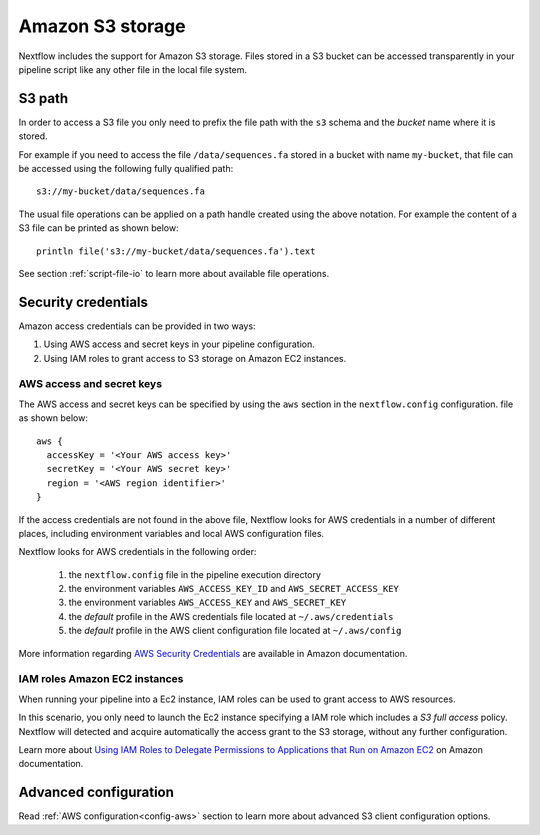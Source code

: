 .. _amazons3-page:

*******************
Amazon S3 storage
*******************

Nextflow includes the support for Amazon S3 storage. Files stored in a S3 bucket can be accessed
transparently in your pipeline script like any other file in the local file system.

S3 path
---------
In order to access a S3 file you only need to prefix the file path with the ``s3`` schema and the `bucket` name
where it is stored.

For example if you need to access the file ``/data/sequences.fa`` stored in a bucket with name ``my-bucket``,
that file can be accessed using the following fully qualified path::

   s3://my-bucket/data/sequences.fa


The usual file operations can be applied on a path handle created using the above notation. For example the content
of a S3 file can be printed as shown below::

    println file('s3://my-bucket/data/sequences.fa').text


See section :ref:`script-file-io` to learn more about available file operations.




Security credentials
---------------------

Amazon access credentials can be provided in two ways:

#. Using AWS access and secret keys in your pipeline configuration.
#. Using IAM roles to grant access to S3 storage on Amazon EC2 instances.

AWS access and secret keys
===========================

The AWS access and secret keys can be specified by using the ``aws`` section in the ``nextflow.config`` configuration.
file as shown below::

  aws {
    accessKey = '<Your AWS access key>'
    secretKey = '<Your AWS secret key>'
    region = '<AWS region identifier>'
  }


If the access credentials are not found in the above file, Nextflow looks for AWS credentials in a number of different
places, including environment variables and local AWS configuration files.


Nextflow looks for AWS credentials in the following order:

    #. the ``nextflow.config`` file in the pipeline execution directory
    #. the environment variables ``AWS_ACCESS_KEY_ID`` and ``AWS_SECRET_ACCESS_KEY``
    #. the environment variables ``AWS_ACCESS_KEY`` and ``AWS_SECRET_KEY``
    #. the `default` profile in the AWS credentials file located at ``~/.aws/credentials``
    #. the `default` profile in the AWS client configuration file located at ``~/.aws/config``


More information regarding `AWS Security Credentials <http://docs.aws.amazon.com/general/latest/gr/aws-security-credentials.html>`_
are available in Amazon documentation.

IAM roles Amazon EC2 instances
================================

When running your pipeline into a Ec2 instance, IAM roles can be used to grant access to AWS resources.

In this scenario, you only need to launch the Ec2 instance specifying a IAM role which includes a
`S3 full access` policy. Nextflow will detected and acquire automatically the access grant to the S3 storage,
without any further configuration.

Learn more about `Using IAM Roles to Delegate Permissions to Applications that Run on Amazon EC2 <http://docs.aws.amazon.com/IAM/latest/UserGuide/roles-usingrole-ec2instance.html>`_ on Amazon
documentation.

Advanced configuration
-----------------------

Read :ref:`AWS configuration<config-aws>` section to learn more about advanced S3 client configuration options.







